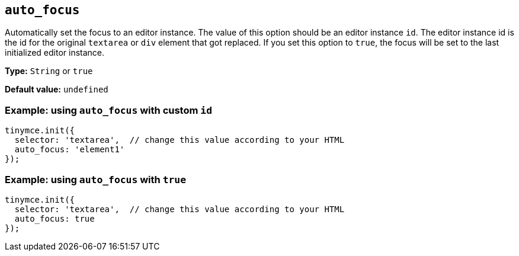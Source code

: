 [[auto_focus]]
== `+auto_focus+`

Automatically set the focus to an editor instance. The value of this option should be an editor instance `+id+`. The editor instance id is the id for the original `+textarea+` or `+div+` element that got replaced. If you set this option to `+true+`, the focus will be set to the last initialized editor instance.

*Type:* `+String+` or `+true+`

*Default value:* `+undefined+`

=== Example: using `+auto_focus+` with custom `+id+`

[source,js]
----
tinymce.init({
  selector: 'textarea',  // change this value according to your HTML
  auto_focus: 'element1'
});
----

=== Example: using `+auto_focus+` with `+true+`

[source,js]
----
tinymce.init({
  selector: 'textarea',  // change this value according to your HTML
  auto_focus: true
});
----